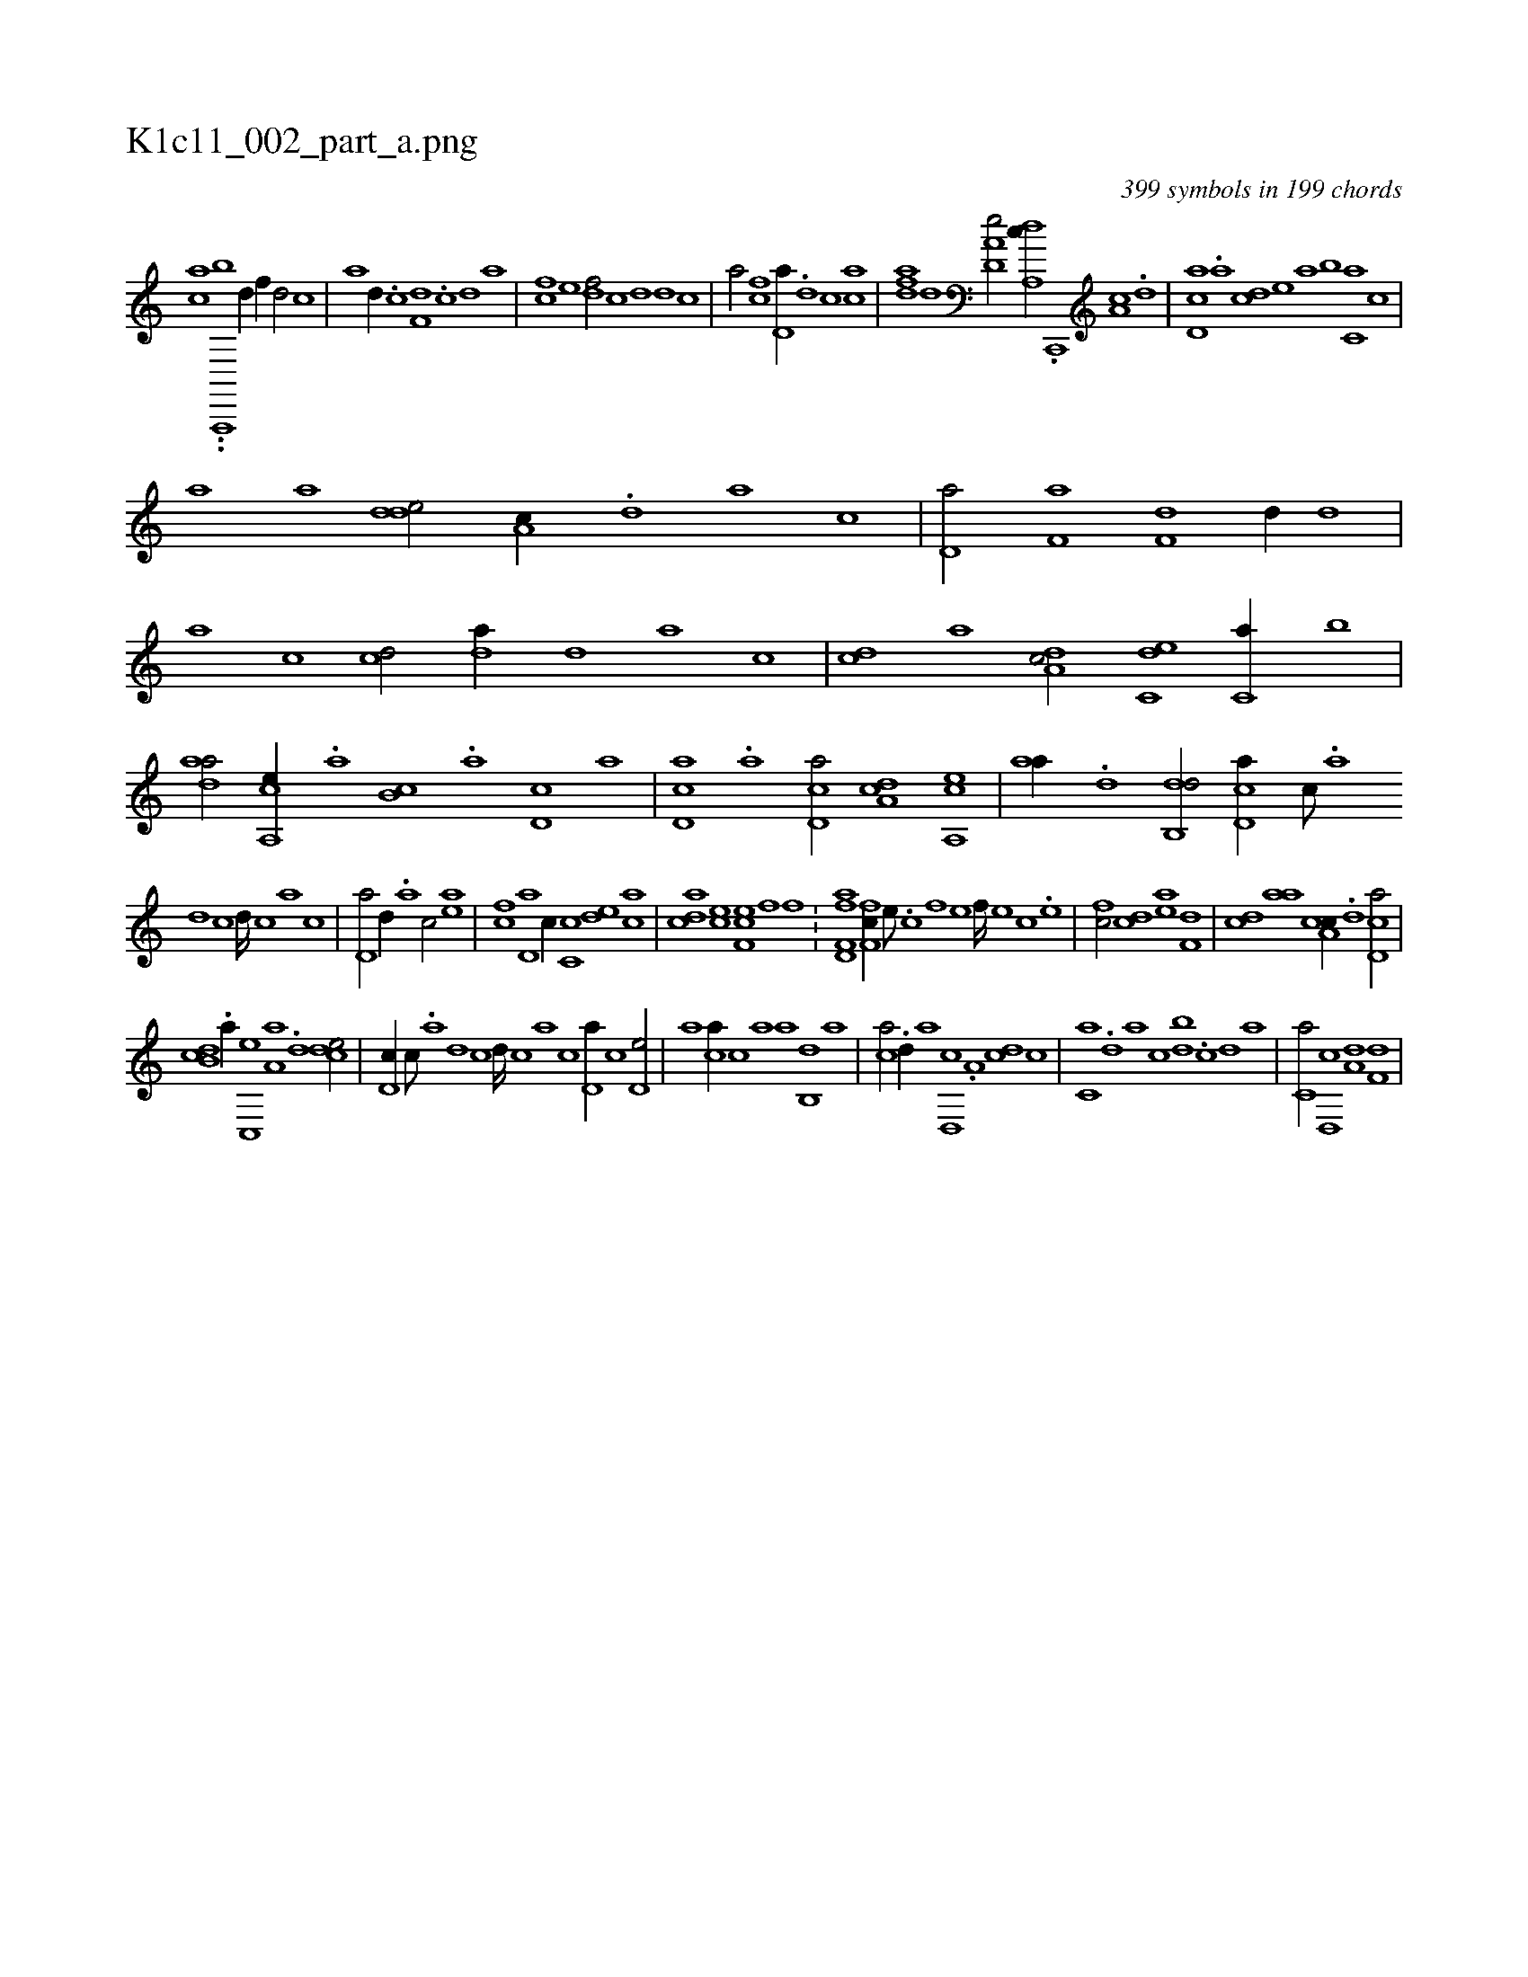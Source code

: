 X:1
%
%%titleleft true
%%tabaddflags 0
%%tabrhstyle grid
%
T:K1c11_002_part_a.png
C:399 symbols in 199 chords
L:1/1
K:italiantab
%
[c#ya] ..[,a,,,,b] [,#y] [,d//] [,f//] [,d/] [,c] |\
	[,a] [,,d//] .[,,c] [f,d] .[#y,c] [,,d] [,a] |\
	[fc] [,e] [df/] [,#y//] [c] [,d] [,d] [c] |\
	[a/] [fc] [,d,a//] .[d] [c] [ac] |\
	[,dfa] [,,d] [a,d,e/] [da,,c//] .[c,,,#y] [a,c] .[,d#y] |\
	[,cd,a] .[,a] [,cd] [,e] [a] [,,b] [c,a] [,,,c] |
%
[,,,a] [a] [,dde/] [,a,c//] .[,,d] [,a] [,c] |\
	[,d,a/] [f,a] [h,,f,d] [d//] [,,d] |\
	[,a] [,c] [cd/] [da//] [,,d] [,a] [,c] |\
	[cd] [a] [da,c/] [c,de] [c,#ya//] [,,b] |\
	[,daa/] [a,,ce//] .[,,a] [,,b,c] .[,,a] [,d,c] [,,,a] |\
	[,d,ca] .[,a] [,cd,a/] [,da,c] [a,,ce] |\
	[,,aa//] .[,d] [,db,,d/] [,d,ca//] [,c///] .[,a] 
%
[,d] [,c] [,d////] [,c] [,a] [,c] |\
	[,d,a/] [,,d//] .[a] [c/] [ea] |\
	[fc] [,d,a] [c//] [,c,c] [,,de] [,ac] |\
	[acd] [ce] [ef,c] [f] [h,,f] .[i,,#y] ...[#y/] |\
	[f,hh] [fd,a] [f,fc//] [e///] .[c] [f] [e] [f////] [e] [c] .[e] |\
	[fc/] [cd] [ea] [f,d] |\
	[cd] [,,aa] [a,cc//] .[,d] [,cd,a/] |
%
[,db,c] .[,,a//] [,c,,e] [,a,a] .[,,d] [,,dce/] |\
	[,,d,c//] [,,c///] .[,,a] [,,d] [,,c] [,,d////] [,,c] [,,a] [,,c] [,,d,a//] [,,,,c] [,,d,e/] |\
	[,,,a] [,,,ca//] [,,,,c] [,,,,a] [,,a] [,,b,,d] [,,a] |\
	[,,,ca/] .[,,d//] [,,,,a] [,d,,c] .[,,a,#y] [,dc] [,,,,c] |\
	[,c,#ya] .[,,d] [,a] [,c] [,db] .[,c#y] [,d] [a] |\
	[c,a/] [d,,c] [a,d] [f,d] |
% number of items: 399



